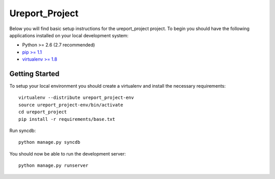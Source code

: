 
Ureport_Project
========================

Below you will find basic setup instructions for the ureport_project
project. To begin you should have the following applications installed on your
local development system:

- Python >= 2.6 (2.7 recommended)
- `pip >= 1.1 <http://www.pip-installer.org/>`_
- `virtualenv >= 1.8 <http://www.virtualenv.org/>`_

Getting Started
---------------

To setup your local environment you should create a virtualenv and install the
necessary requirements::

    virtualenv --distribute ureport_project-env
    source ureport_project-env/bin/activate
    cd ureport_project
    pip install -r requirements/base.txt

Run syncdb::

    python manage.py syncdb

You should now be able to run the development server::

    python manage.py runserver
